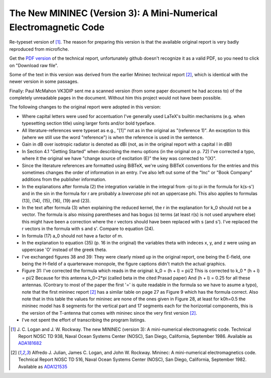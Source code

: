 The New MININEC (Version 3): A Mini-Numerical Electromagnetic Code
==================================================================

Re-typeset version of [1]_. 
The reason for preparing this version is that the available original
report is very badly reproduced from microfiche.

Get the `PDF version`_ of the technical report, unfortunately github
doesn't recognize it as a valid PDF, so you need to click on "Download
raw file".

Some of the text in this version was derived from the earlier Mininec
technical report [2]_, which is identical with the newer version in some
passages.

Finally: Paul McMahon VK3DIP sent me a scanned version (from some paper
document he had access to) of the completely unreadable pages in the
document. Without him this project would not have been possible.

The following changes to the original report were adopted in this
version:

- Where capital letters were used for accentuation I've generally used
  LaTeX's builtin mechanisms (e.g. when typesetting section title) using
  larger fonts and/or bold typeface.
- All literature-references were typeset as e.g., "[1]" not as in the
  original as "(reference 1)". An exception to this (where we still use
  the word "reference") is when the reference is used in the sentence.
- Gain in dB over isotropic radiator is denoted as dBi (not, as in the
  original report with a capital I in dBI)
- In Section 4.1 "Getting Started" when describing the menu options (in
  the original on p. 72) I've corrected a typo, where it the original we
  have "change source of excitation (E)" the key was corrected to "(X)".
- Since the literature references are formatted using BiBTeX, we're
  using BiBTeX conventions for the entries and this sometimes changes
  the order of information in an entry. I've also left out some of the
  "Inc" or "Book Company" additions from the publisher information.
- In the explanations after formula (2) the integration variable in the
  integral from -pi to pi in the formula for k(s-s') and in the sin in
  the formula for r are probably a *lowercase* phi not an uppercase phi.
  This also applies to formulas (13), (14), (15), (16), (19) and (23).
- In the text after formula (3) when explaining the reduced kernel, the
  r in the explanation for k_0 should not be a vector. The formula is
  also missing parentheses and has bogus (s) terms (at least r(s) is not
  used anywhere else) this might have been a correction where the r
  vectors should have been replaced with s (and s'). I've replaced the r
  vectors in the formula with s and s'. Compare to equation (24).
- In formula (17) a_0 should not have a factor of m.
- In the explanation to equation (35) (p. 16 in the original) the
  variables theta with indeces x, y, and z were using an uppercase 'O'
  instead of the greek theta.
- I've exchanged figures 38 and 39: They were clearly mixed up in the
  original report, one being the E-field, one being the H-field of a
  quarterwave monopole, the figure captions didn't match the actual
  graphics.
- Figure 31: I've corrected the formula which reads in the original:
  k_0 = (h + l) = pi/2
  This is corrected to
  k_0 * (h + l) = pi/2
  Because for this antenna k_0=2*pi (called beta in the cited Prasad paper)
  And (h + l) = 0.25 for all these antennas.
  (Contrary to most of the paper the first '=' is quite readable in the
  formula so we have to asume a typo), note that the first mininec
  report [2]_ has a similar table on page 27 as Figure 9 which has the
  formula correct.
  Also note that in this table the values for mininec are none of the ones
  given in Figure 28, at least for k0h=0.5 the mininec model has 8
  segments for the vertical part and 17 segments each for the horizontal
  components, this is the version of the T-antenna that comes with
  mininec since the very first version [2]_.
- I've not spent the effort of transcribing the program listings.


.. [1] J. C. Logan and J. W. Rockway. The new MININEC (version 3): A
    mini-numerical electromagnetic code. Technical Report NOSC TD 938,
    Naval Ocean Systems Center (NOSC), San Diego, California, September
    1986. Available as ADA181682_
.. [2] Alfredo J. Julian, James C. Logan, and John W. Rockway. Mininec: A
    mini-numerical electromagnetics code. Technical Report NOSC TD 516,
    Naval Ocean Systems Center (NOSC), San Diego, California, September
    1982. Available as ADA121535_

.. _ADA181682: https://apps.dtic.mil/sti/pdfs/ADA181682.pdf
.. _ADA121535: https://apps.dtic.mil/sti/pdfs/ADA121535.pdf
.. _`PDF version`:
    https://github.com/schlatterbeck/mininec-3-doc/blob/master/mininec3.pdf
